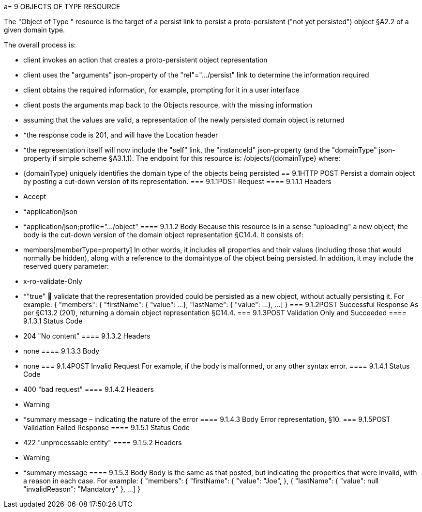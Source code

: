 a= 9	OBJECTS OF TYPE RESOURCE

The "Object of Type " resource is the target of a persist link to persist a proto-persistent ("not yet persisted") object §A2.2 of a given domain type.

The overall process is:

* client invokes an action that creates a proto-persistent object representation

* client uses the "arguments" json-property of the "rel"=".../persist" link to determine the information required

* client obtains the required information, for example, prompting for it in a user interface

* client posts the arguments map back to the Objects resource, with the missing information

* assuming that the values are valid, a representation of the newly persisted domain object is returned

* *the response code is 201, and will have the Location header

* *the representation itself will now include the "self" link, the "instanceId" json-property (and the "domainType" json-property if simple scheme §A3.1.1).
The endpoint for this resource is:
/objects/{domainType}
where:

* {domainType} uniquely identifies the domain type of the objects being persisted
== 9.1HTTP POST
Persist a domain object by posting a cut-down version of its representation.
=== 9.1.1POST Request
==== 9.1.1.1	Headers

* Accept

* *application/json

* *application/json;profile=".../object"
==== 9.1.1.2	Body
Because this resource is in a sense "uploading" a new object, the body is the cut-down version of the domain object representation §C14.4.   It consists of:

* members[memberType=property]
In other words, it includes all properties and their values (including those that would normally be hidden), along with a reference to the domaintype of the object being persisted.
In addition, it may include the reserved query parameter:

* x-ro-validate-Only

* *"true"
	validate that the representation provided could be persisted as a new object, without actually persisting it.
For example:
{
"members": {
"firstName": {
"value": ...
},
"lastName": {
"value": ...
},
...
]
}
=== 9.1.2POST Successful Response
As per §C13.2 (201), returning a domain object representation §C14.4.
=== 9.1.3POST Validation Only and Succeeded
==== 9.1.3.1	Status Code

* 204 "No content"
==== 9.1.3.2	Headers

* none
==== 9.1.3.3	Body

* none
=== 9.1.4POST Invalid Request
For example, if the body is malformed, or any other syntax error.
==== 9.1.4.1	Status Code

* 400 "bad request"
==== 9.1.4.2	Headers

* Warning

* *summary message – indicating the nature of the error
==== 9.1.4.3	Body
Error representation, §10.
=== 9.1.5POST Validation Failed Response
==== 9.1.5.1	Status Code

* 422 "unprocessable entity"
==== 9.1.5.2	Headers

* Warning

* *summary message
==== 9.1.5.3	Body
Body is the same as that posted, but indicating the properties that were invalid, with a reason in each case.
For example:
{
"members": {
"firstName": {
"value": "Joe",
}, {
"lastName": {
"value": null
"invalidReason": "Mandatory"
},
...
]
}

